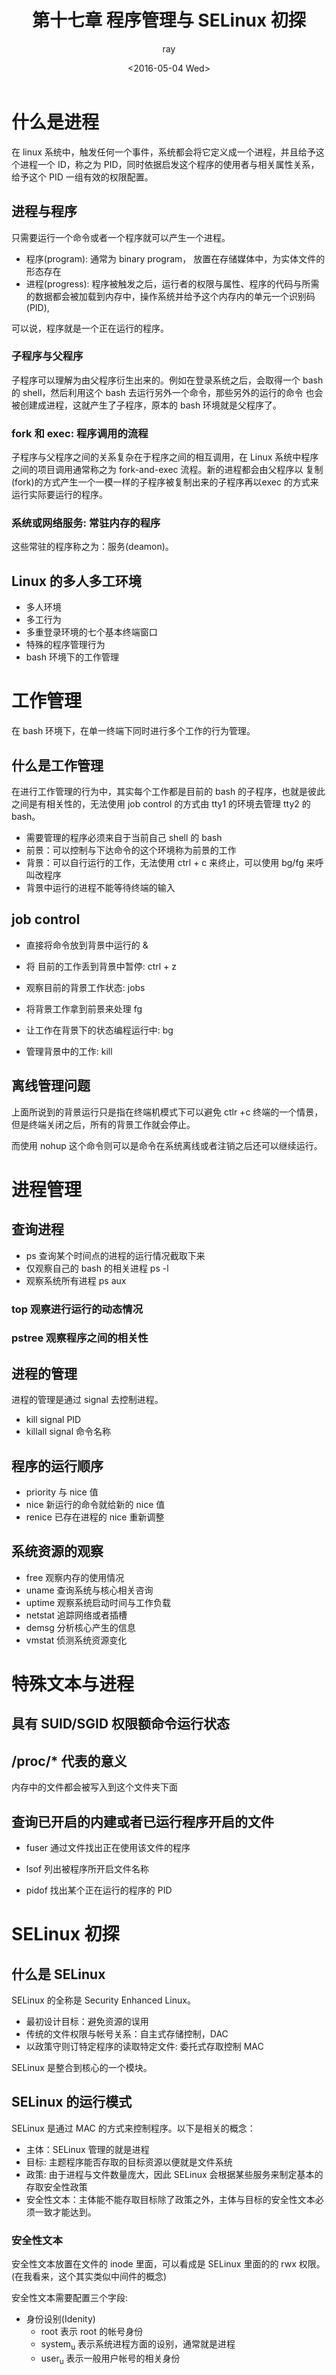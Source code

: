 #+title: 第十七章 程序管理与 SELinux 初探
#+author: ray
#+date:<2016-05-04 Wed>

* 什么是进程
在 linux 系统中，触发任何一个事件，系统都会将它定义成一个进程，并且给予这个进程一个 ID，称之为 PID，同时依据启发这个程序的使用者与相关属性关系，
给予这个 PID 一组有效的权限配置。

** 进程与程序

只需要运行一个命令或者一个程序就可以产生一个进程。

+ 程序(program): 通常为 binary program， 放置在存储媒体中，为实体文件的形态存在
+ 进程(progress): 程序被触发之后，运行者的权限与属性、程序的代码与所需的数据都会被加载到内存中，操作系统并给予这个内存内的单元一个识别码(PID),
可以说，程序就是一个正在运行的程序。


*** 子程序与父程序

子程序可以理解为由父程序衍生出来的。例如在登录系统之后，会取得一个 bash 的 shell，然后利用这个 bash 去运行另外一个命令，那些另外的运行的命令
也会被创建成进程，这就产生了子程序，原本的 bash 环境就是父程序了。

*** fork 和 exec: 程序调用的流程

子程序与父程序之间的关系复杂在于程序之间的相互调用，在 Linux 系统中程序之间的项目调用通常称之为 fork-and-exec 流程。新的进程都会由父程序以
复制(fork)的方式产生一个一模一样的子程序被复制出来的子程序再以exec 的方式来运行实际要运行的程序。


*** 系统或网络服务: 常驻内存的程序

这些常驻的程序称之为：服务(deamon)。


** Linux 的多人多工环境

+ 多人环境
+ 多工行为
+ 多重登录环境的七个基本终端窗口
+ 特殊的程序管理行为
+ bash 环境下的工作管理

* 工作管理

在 bash 环境下，在单一终端下同时进行多个工作的行为管理。

** 什么是工作管理

在进行工作管理的行为中，其实每个工作都是目前的 bash 的子程序，也就是彼此之间是有相关性的，无法使用 job control 的方式由 tty1 的环境去管理
tty2 的 bash。

+ 需要管理的程序必须来自于当前自己 shell 的 bash
+ 前景：可以控制与下达命令的这个环境称为前景的工作
+ 背景：可以自行运行的工作，无法使用 ctrl + c 来终止，可以使用 bg/fg 来呼叫改程序
+ 背景中运行的进程不能等待终端的输入


** job control

+ 直接将命令放到背景中运行的 &

+ 将 目前的工作丢到背景中暂停: ctrl + z

+ 观察目前的背景工作状态: jobs

+ 将背景工作拿到前景来处理 fg

+ 让工作在背景下的状态编程运行中: bg

+ 管理背景中的工作: kill


** 离线管理问题

上面所说到的背景运行只是指在终端机模式下可以避免 ctlr +c 终端的一个情景，但是终端关闭之后，所有的背景工作就会停止。

而使用 nohup 这个命令则可以是命令在系统离线或者注销之后还可以继续运行。

* 进程管理

** 查询进程

+ ps 查询某个时间点的进程的运行情况截取下来
+ 仅观察自己的 bash 的相关进程 ps -l
+ 观察系统所有进程 ps aux


*** top 观察进行运行的动态情况

*** pstree 观察程序之间的相关性


** 进程的管理

进程的管理是通过 signal 去控制进程。


+ kill signal PID
+ killall signal 命令名称


** 程序的运行顺序


+ priority 与 nice 值
+ nice 新运行的命令就给新的 nice 值
+ renice 已存在进程的 nice 重新调整


** 系统资源的观察

+ free 观察内存的使用情况
+ uname 查询系统与核心相关咨询
+ uptime 观察系统启动时间与工作负载
+ netstat 追踪网络或者插槽
+ demsg 分析核心产生的信息
+ vmstat 侦测系统资源变化


* 特殊文本与进程


** 具有 SUID/SGID 权限额命令运行状态


** /proc/* 代表的意义
内存中的文件都会被写入到这个文件夹下面


** 查询已开启的内建或者已运行程序开启的文件

+ fuser 通过文件找出正在使用该文件的程序

+ lsof 列出被程序所开启文件名称

+ pidof 找出某个正在运行的程序的 PID



* SELinux 初探

** 什么是 SELinux

   SELinux 的全称是 Security Enhanced Linux。

+ 最初设计目标：避免资源的误用
+ 传统的文件权限与帐号关系：自主式存储控制，DAC
+ 以政策守则订特定程序的读取特定文件: 委托式存取控制 MAC

SELinux 是整合到核心的一个模块。

** SELinux 的运行模式

SELinux 是通过 MAC 的方式来控制程序。以下是相关的概念：

+ 主体：SELinux 管理的就是进程
+ 目标: 主题程序能否存取的目标资源以便就是文件系统
+ 政策: 由于进程与文件数量庞大，因此 SELinux 会根据某些服务来制定基本的存取安全性政策
+ 安全性文本：主体能不能存取目标除了政策之外，主体与目标的安全性文本必须一致才能达到。


*** 安全性文本

安全性文本放置在文件的 inode 里面，可以看成是 SELinux 里面的的 rwx 权限。(在我看来，这个其实类似中间件的概念)

安全性文本需要配置三个字段:

+ 身份设别(Idenity)
  + root 表示 root 的帐号身份
  + system_u 表示系统进程方面的设别，通常就是进程
  + user_u 表示一般用户帐号的相关身份
